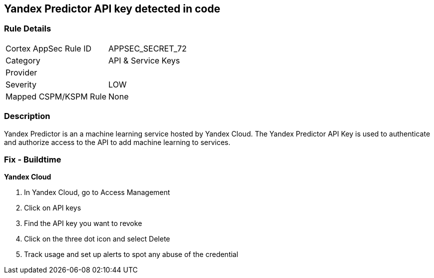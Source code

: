 == Yandex Predictor API key detected in code


=== Rule Details

[cols="1,2"]
|===
|Cortex AppSec Rule ID |APPSEC_SECRET_72
|Category |API & Service Keys
|Provider |
|Severity |LOW
|Mapped CSPM/KSPM Rule |None
|===


=== Description 


Yandex Predictor is an a machine learning service hosted by Yandex Cloud.
The Yandex Predictor API Key is used to authenticate and authorize access to the API to add machine learning to services.

=== Fix - Buildtime
*Yandex Cloud* 


. In Yandex Cloud, go to Access Management

. Click on API keys

. Find the API key you want to revoke

. Click on the three dot icon and select Delete

. Track usage and set up alerts to spot any abuse of the credential
